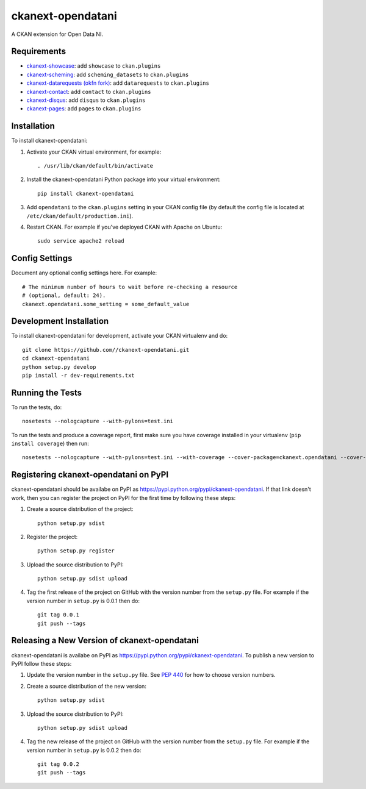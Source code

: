 
==================
ckanext-opendatani
==================

A CKAN extension for Open Data NI.

------------
Requirements
------------

* `ckanext-showcase <https://github.com/ckan/ckanext-showcase/>`_: add ``showcase`` to ``ckan.plugins``
* `ckanext-scheming <https://github.com/open-data/ckanext-scheming/>`_: add ``scheming_datasets`` to ``ckan.plugins``
* `ckanext-datarequests (okfn fork) <https://github.com/okfn/ckanext-datarequests/>`_: add ``datarequests`` to ``ckan.plugins``
* `ckanext-contact <https://github.com/NaturalHistoryMuseum/ckanext-contact/>`_: add ``contact`` to ``ckan.plugins``
* `ckanext-disqus <https://github.com/ckan/ckanext-disqus/>`_: add ``disqus`` to ``ckan.plugins``
* `ckanext-pages <https://github.com/ckan/ckanext-pages/>`_: add ``pages`` to ``ckan.plugins``


------------
Installation
------------

.. Add any additional install steps to the list below.
   For example installing any non-Python dependencies or adding any required
   config settings.

To install ckanext-opendatani:

1. Activate your CKAN virtual environment, for example::

     . /usr/lib/ckan/default/bin/activate

2. Install the ckanext-opendatani Python package into your virtual environment::

     pip install ckanext-opendatani

3. Add ``opendatani`` to the ``ckan.plugins`` setting in your CKAN
   config file (by default the config file is located at
   ``/etc/ckan/default/production.ini``).

4. Restart CKAN. For example if you've deployed CKAN with Apache on Ubuntu::

     sudo service apache2 reload


---------------
Config Settings
---------------

Document any optional config settings here. For example::

    # The minimum number of hours to wait before re-checking a resource
    # (optional, default: 24).
    ckanext.opendatani.some_setting = some_default_value


------------------------
Development Installation
------------------------

To install ckanext-opendatani for development, activate your CKAN virtualenv and
do::

    git clone https://github.com//ckanext-opendatani.git
    cd ckanext-opendatani
    python setup.py develop
    pip install -r dev-requirements.txt


-----------------
Running the Tests
-----------------

To run the tests, do::

    nosetests --nologcapture --with-pylons=test.ini

To run the tests and produce a coverage report, first make sure you have
coverage installed in your virtualenv (``pip install coverage``) then run::

    nosetests --nologcapture --with-pylons=test.ini --with-coverage --cover-package=ckanext.opendatani --cover-inclusive --cover-erase --cover-tests


--------------------------------------
Registering ckanext-opendatani on PyPI
--------------------------------------

ckanext-opendatani should be availabe on PyPI as
https://pypi.python.org/pypi/ckanext-opendatani. If that link doesn't work, then
you can register the project on PyPI for the first time by following these
steps:

1. Create a source distribution of the project::

     python setup.py sdist

2. Register the project::

     python setup.py register

3. Upload the source distribution to PyPI::

     python setup.py sdist upload

4. Tag the first release of the project on GitHub with the version number from
   the ``setup.py`` file. For example if the version number in ``setup.py`` is
   0.0.1 then do::

       git tag 0.0.1
       git push --tags


---------------------------------------------
Releasing a New Version of ckanext-opendatani
---------------------------------------------

ckanext-opendatani is availabe on PyPI as https://pypi.python.org/pypi/ckanext-opendatani.
To publish a new version to PyPI follow these steps:

1. Update the version number in the ``setup.py`` file.
   See `PEP 440 <http://legacy.python.org/dev/peps/pep-0440/#public-version-identifiers>`_
   for how to choose version numbers.

2. Create a source distribution of the new version::

     python setup.py sdist

3. Upload the source distribution to PyPI::

     python setup.py sdist upload

4. Tag the new release of the project on GitHub with the version number from
   the ``setup.py`` file. For example if the version number in ``setup.py`` is
   0.0.2 then do::

       git tag 0.0.2
       git push --tags
